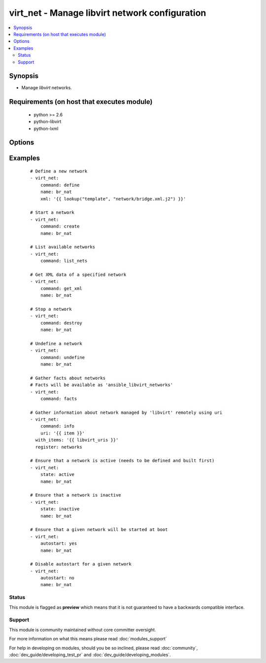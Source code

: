 .. _virt_net:


virt_net - Manage libvirt network configuration
+++++++++++++++++++++++++++++++++++++++++++++++

.. versionadded:: 2.0


.. contents::
   :local:
   :depth: 2


Synopsis
--------

* Manage *libvirt* networks.


Requirements (on host that executes module)
-------------------------------------------

  * python >= 2.6
  * python-libvirt
  * python-lxml


Options
-------

.. raw:: html

    <table border=1 cellpadding=4>
    <tr>
    <th class="head">parameter</th>
    <th class="head">required</th>
    <th class="head">default</th>
    <th class="head">choices</th>
    <th class="head">comments</th>
    </tr>
                <tr><td>autostart<br/><div style="font-size: small;"></div></td>
    <td>no</td>
    <td></td>
        <td><ul><li>yes</li><li>no</li></ul></td>
        <td><div>Specify if a given storage pool should be started automatically on system boot.</div>        </td></tr>
                <tr><td>command<br/><div style="font-size: small;"></div></td>
    <td>no</td>
    <td></td>
        <td><ul><li>define</li><li>create</li><li>start</li><li>stop</li><li>destroy</li><li>undefine</li><li>get_xml</li><li>list_nets</li><li>facts</li><li>info</li><li>status</li><li>modify</li></ul></td>
        <td><div>in addition to state management, various non-idempotent commands are available. See examples. Modify was added in version 2.1</div>        </td></tr>
                <tr><td>name<br/><div style="font-size: small;"></div></td>
    <td>yes</td>
    <td></td>
        <td></td>
        <td><div>name of the network being managed. Note that network must be previously defined with xml.</div></br>
    <div style="font-size: small;">aliases: network<div>        </td></tr>
                <tr><td>state<br/><div style="font-size: small;"></div></td>
    <td>no</td>
    <td></td>
        <td><ul><li>active</li><li>inactive</li><li>present</li><li>absent</li></ul></td>
        <td><div>specify which state you want a network to be in. If 'active', network will be started. If 'present', ensure that network is present but do not change its state; if it's missing, you need to specify xml argument. If 'inactive', network will be stopped. If 'undefined' or 'absent', network will be removed from <em>libvirt</em> configuration.</div>        </td></tr>
                <tr><td>uri<br/><div style="font-size: small;"></div></td>
    <td>no</td>
    <td>qemu:///system</td>
        <td></td>
        <td><div>libvirt connection uri.</div>        </td></tr>
                <tr><td>xml<br/><div style="font-size: small;"></div></td>
    <td>no</td>
    <td></td>
        <td></td>
        <td><div>XML document used with the define command.</div>        </td></tr>
        </table>
    </br>



Examples
--------

 ::

    # Define a new network
    - virt_net:
        command: define
        name: br_nat
        xml: '{{ lookup("template", "network/bridge.xml.j2") }}'
    
    # Start a network
    - virt_net:
        command: create
        name: br_nat
    
    # List available networks
    - virt_net:
        command: list_nets
    
    # Get XML data of a specified network
    - virt_net:
        command: get_xml
        name: br_nat
    
    # Stop a network
    - virt_net:
        command: destroy
        name: br_nat
    
    # Undefine a network
    - virt_net:
        command: undefine
        name: br_nat
    
    # Gather facts about networks
    # Facts will be available as 'ansible_libvirt_networks'
    - virt_net:
        command: facts
    
    # Gather information about network managed by 'libvirt' remotely using uri
    - virt_net:
        command: info
        uri: '{{ item }}'
      with_items: '{{ libvirt_uris }}'
      register: networks
    
    # Ensure that a network is active (needs to be defined and built first)
    - virt_net:
        state: active
        name: br_nat
    
    # Ensure that a network is inactive
    - virt_net:
        state: inactive
        name: br_nat
    
    # Ensure that a given network will be started at boot
    - virt_net:
        autostart: yes
        name: br_nat
    
    # Disable autostart for a given network
    - virt_net:
        autostart: no
        name: br_nat





Status
~~~~~~

This module is flagged as **preview** which means that it is not guaranteed to have a backwards compatible interface.


Support
~~~~~~~

This module is community maintained without core committer oversight.

For more information on what this means please read :doc:`modules_support`


For help in developing on modules, should you be so inclined, please read :doc:`community`, :doc:`dev_guide/developing_test_pr` and :doc:`dev_guide/developing_modules`.
